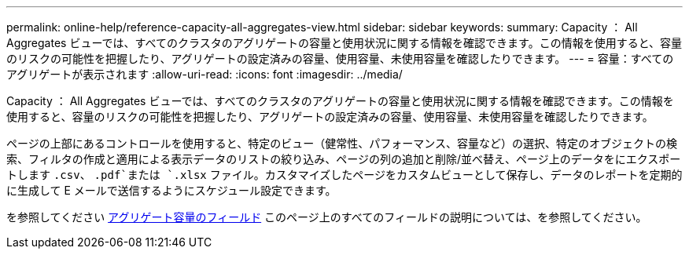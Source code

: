 ---
permalink: online-help/reference-capacity-all-aggregates-view.html 
sidebar: sidebar 
keywords:  
summary: Capacity ： All Aggregates ビューでは、すべてのクラスタのアグリゲートの容量と使用状況に関する情報を確認できます。この情報を使用すると、容量のリスクの可能性を把握したり、アグリゲートの設定済みの容量、使用容量、未使用容量を確認したりできます。 
---
= 容量：すべてのアグリゲートが表示されます
:allow-uri-read: 
:icons: font
:imagesdir: ../media/


[role="lead"]
Capacity ： All Aggregates ビューでは、すべてのクラスタのアグリゲートの容量と使用状況に関する情報を確認できます。この情報を使用すると、容量のリスクの可能性を把握したり、アグリゲートの設定済みの容量、使用容量、未使用容量を確認したりできます。

ページの上部にあるコントロールを使用すると、特定のビュー（健常性、パフォーマンス、容量など）の選択、特定のオブジェクトの検索、フィルタの作成と適用による表示データのリストの絞り込み、ページの列の追加と削除/並べ替え、ページ上のデータをにエクスポートします `.csv`、 `.pdf`または `.xlsx` ファイル。カスタマイズしたページをカスタムビューとして保存し、データのレポートを定期的に生成して E メールで送信するようにスケジュール設定できます。

を参照してください xref:reference-aggregate-capacity-fields.adoc[アグリゲート容量のフィールド] このページ上のすべてのフィールドの説明については、を参照してください。
